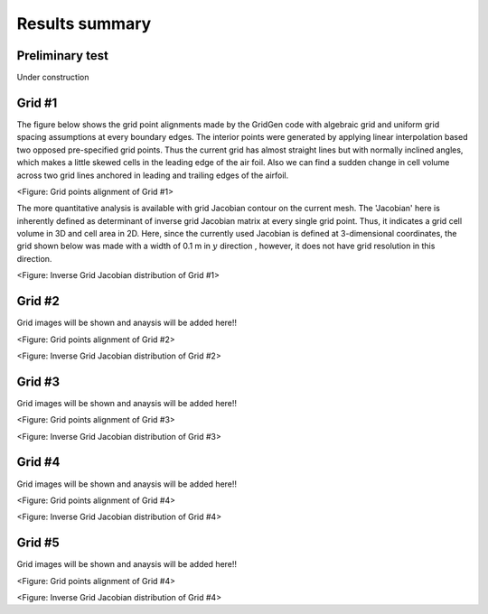 Results summary
===============

Preliminary test
----------------

Under construction


Grid #1
-------

The figure below shows the grid point alignments made by the GridGen code with algebraic grid and uniform grid spacing assumptions at every boundary edges. The interior points were generated by applying linear interpolation based two opposed pre-specified grid points. Thus the current grid has almost straight lines but with normally inclined angles, which makes a little skewed cells in the leading edge of the air foil. Also we can find a sudden change in cell volume across two grid lines anchored in leading and trailing edges of the airfoil.


.. image:: ./images/mesh_pr01.png
   :width: 60%

<Figure: Grid points alignment of Grid #1>

The more quantitative analysis is available with grid Jacobian contour on the current mesh. The 'Jacobian' here is inherently defined as determinant of inverse grid Jacobian matrix at every single grid point. Thus, it indicates a grid cell volume in 3D and cell area in 2D. Here, since the currently used Jacobian is defined at 3-dimensional coordinates, the grid shown below was made with a width of 0.1 m in :math:`y` direction , however, it does not have grid resolution in this direction.


.. image:: ./images/Jacobian_pr01.png
   :width: 59%

<Figure: Inverse Grid Jacobian distribution of Grid #1>


Grid #2
-------

Grid images will be shown and anaysis will be added here!!

.. image:: ./images/mesh_pr02.png
   :width: 60%

<Figure: Grid points alignment of Grid #2>

.. image:: ./images/Jacobian_pr02.png
   :width: 59%

<Figure: Inverse Grid Jacobian distribution of Grid #2>


Grid #3
-------

Grid images will be shown and anaysis will be added here!!

.. image:: ./images/mesh_pr03.png
   :width: 60%

<Figure: Grid points alignment of Grid #3>

.. image:: ./images/Jacobian_pr03.png
   :width: 59%

<Figure: Inverse Grid Jacobian distribution of Grid #3>


Grid #4
-------

Grid images will be shown and anaysis will be added here!!

.. image:: ./images/mesh_pr04.png
   :width: 60%

<Figure: Grid points alignment of Grid #4>

.. image:: ./images/Jacobian_pr04.png
   :width: 59%

<Figure: Inverse Grid Jacobian distribution of Grid #4>


Grid #5
-------

Grid images will be shown and anaysis will be added here!!

.. image:: ./images/mesh_pr05.png
   :width: 60%

<Figure: Grid points alignment of Grid #4>

.. image:: ./images/Jacobian_pr05.png
   :width: 59%

<Figure: Inverse Grid Jacobian distribution of Grid #4>

